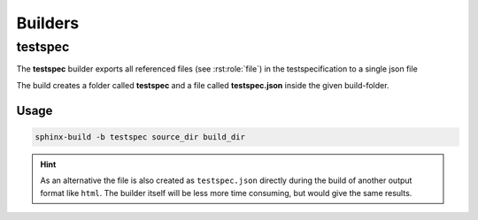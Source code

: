 .. _builders:

Builders
========

.. _testspec_builder:

testspec
--------

The **testspec** builder exports all referenced files (see :rst:role:`file`) in the testspecification to a single json file

The build creates a folder called **testspec** and a file called **testspec.json** inside the given build-folder.


Usage
+++++

.. code-block:: bash

    sphinx-build -b testspec source_dir build_dir


.. hint::

   As an alternative the file is also created as ``testspec.json`` directly during the build of another output format like ``html``.
   The builder itself will be less more time consuming, but would give the same results.
   
